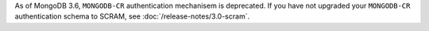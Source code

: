 As of MongoDB 3.6, ``MONGODB-CR`` authentication mechanisem is
deprecated. If you have not upgraded your ``MONGODB-CR`` authentication
schema to SCRAM, see :doc:`/release-notes/3.0-scram`.
